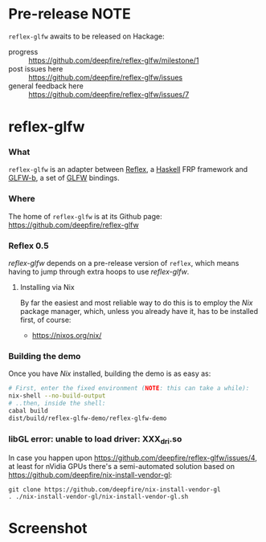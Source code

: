 * Pre-release NOTE

  =reflex-glfw= awaits to be released on Hackage:
  - progress :: https://github.com/deepfire/reflex-glfw/milestone/1
  - post issues here :: https://github.com/deepfire/reflex-glfw/issues
  - general feedback here :: https://github.com/deepfire/reflex-glfw/issues/7

* reflex-glfw
*** What

    =reflex-glfw= is an adapter between [[https://github.com/reflex-frp/reflex][Reflex]], a [[http://www.haskell.org/][Haskell]] FRP framework and
    [[https://github.com/bsl/GLFW-b][GLFW-b]], a set of [[http://www.glfw.org/][GLFW]] bindings.

*** Where

    The home of =reflex-glfw= is at its Github page:
    https://github.com/deepfire/reflex-glfw

*** Reflex 0.5

    /reflex-glfw/ depends on a pre-release version of =reflex=, which means having
    to jump through extra hoops to use /reflex-glfw/.

***** Installing via Nix
      By far the easiest and most reliable way to do this is to employ the /Nix/
      package manager, which, unless you already have it, has to be installed
      first, of course:

      - https://nixos.org/nix/

*** Building the demo

    Once you have /Nix/ installed, building the demo is as easy as:

    #+BEGIN_SRC sh
    # First, enter the fixed environment (NOTE: this can take a while):
    nix-shell --no-build-output
    # ..then, inside the shell:
    cabal build
    dist/build/reflex-glfw-demo/reflex-glfw-demo
    #+END_SRC

*** libGL error: unable to load driver: XXX_dri.so

    In case you happen upon https://github.com/deepfire/reflex-glfw/issues/4, at
    least for nVidia GPUs there's a semi-automated solution based on
    https://github.com/deepfire/nix-install-vendor-gl:

    #+BEGIN_SRC shell
    git clone https://github.com/deepfire/nix-install-vendor-gl
    . ./nix-install-vendor-gl/nix-install-vendor-gl.sh
    #+END_SRC

* Screenshot

  [[./screenshot.png]]
